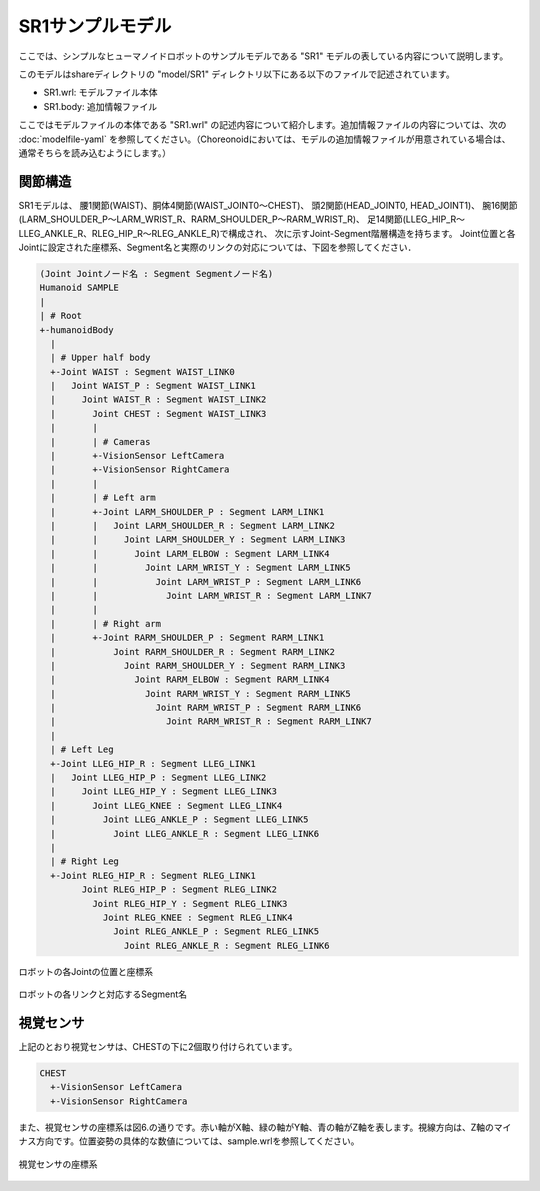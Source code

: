 
SR1サンプルモデル
=================

ここでは、シンプルなヒューマノイドロボットのサンプルモデルである "SR1" モデルの表している内容について説明します。

このモデルはshareディレクトリの "model/SR1" ディレクトリ以下にある以下のファイルで記述されています。

* SR1.wrl: モデルファイル本体
* SR1.body: 追加情報ファイル

ここではモデルファイルの本体である "SR1.wrl" の記述内容について紹介します。追加情報ファイルの内容については、次の :doc:`modelfile-yaml` を参照してください。（Choreonoidにおいては、モデルの追加情報ファイルが用意されている場合は、通常そちらを読み込むようにします。）


関節構造
--------

SR1モデルは、 腰1関節(WAIST)、胴体4関節(WAIST_JOINT0〜CHEST)、 頭2関節(HEAD_JOINT0, HEAD_JOINT1)、 腕16関節(LARM_SHOULDER_P〜LARM_WRIST_R、RARM_SHOULDER_P〜RARM_WRIST_R)、 足14関節(LLEG_HIP_R〜LLEG_ANKLE_R、RLEG_HIP_R〜RLEG_ANKLE_R)で構成され、 次に示すJoint-Segment階層構造を持ちます。 Joint位置と各Jointに設定された座標系、Segment名と実際のリンクの対応については、下図を参照してください．

.. code-block:: yaml

	(Joint Jointノード名 : Segment Segmentノード名)
	Humanoid SAMPLE
	|
	| # Root
	+-humanoidBody
	  |
	  | # Upper half body
	  +-Joint WAIST : Segment WAIST_LINK0
	  |   Joint WAIST_P : Segment WAIST_LINK1
	  |     Joint WAIST_R : Segment WAIST_LINK2
	  |       Joint CHEST : Segment WAIST_LINK3
	  |       |
	  |       | # Cameras
	  |       +-VisionSensor LeftCamera
	  |       +-VisionSensor RightCamera
	  |       |
	  |       | # Left arm
	  |       +-Joint LARM_SHOULDER_P : Segment LARM_LINK1
	  |       |   Joint LARM_SHOULDER_R : Segment LARM_LINK2
	  |       |     Joint LARM_SHOULDER_Y : Segment LARM_LINK3
	  |       |       Joint LARM_ELBOW : Segment LARM_LINK4
	  |       |         Joint LARM_WRIST_Y : Segment LARM_LINK5
	  |       |           Joint LARM_WRIST_P : Segment LARM_LINK6
	  |       |             Joint LARM_WRIST_R : Segment LARM_LINK7
	  |       |
	  |       | # Right arm
	  |       +-Joint RARM_SHOULDER_P : Segment RARM_LINK1
	  |           Joint RARM_SHOULDER_R : Segment RARM_LINK2
	  |             Joint RARM_SHOULDER_Y : Segment RARM_LINK3
	  |               Joint RARM_ELBOW : Segment RARM_LINK4
	  |                 Joint RARM_WRIST_Y : Segment RARM_LINK5
	  |                   Joint RARM_WRIST_P : Segment RARM_LINK6
	  |                     Joint RARM_WRIST_R : Segment RARM_LINK7
	  |
	  | # Left Leg
	  +-Joint LLEG_HIP_R : Segment LLEG_LINK1
	  |   Joint LLEG_HIP_P : Segment LLEG_LINK2
	  |     Joint LLEG_HIP_Y : Segment LLEG_LINK3
	  |       Joint LLEG_KNEE : Segment LLEG_LINK4
	  |         Joint LLEG_ANKLE_P : Segment LLEG_LINK5
	  |           Joint LLEG_ANKLE_R : Segment LLEG_LINK6
	  |
	  | # Right Leg
	  +-Joint RLEG_HIP_R : Segment RLEG_LINK1
		Joint RLEG_HIP_P : Segment RLEG_LINK2
		  Joint RLEG_HIP_Y : Segment RLEG_LINK3
		    Joint RLEG_KNEE : Segment RLEG_LINK4
		      Joint RLEG_ANKLE_P : Segment RLEG_LINK5
			Joint RLEG_ANKLE_R : Segment RLEG_LINK6


.. figure:: images/SampleRobotJoint.png
	:align: center

	ロボットの各Jointの位置と座標系


.. figure:: images/SampleRobotSegment.png
	:align: center

	ロボットの各リンクと対応するSegment名


視覚センサ
----------

上記のとおり視覚センサは、CHESTの下に2個取り付けられています。

.. code-block:: yaml

	CHEST
	  +-VisionSensor LeftCamera
	  +-VisionSensor RightCamera

また、視覚センサの座標系は図6.の通りです。赤い軸がX軸、緑の軸がY軸、青の軸がZ軸を表します。視線方向は、Z軸のマイナス方向です。位置姿勢の具体的な数値については、sample.wrlを参照してください。

.. figure:: images/cameracs.png
	:align: center

	視覚センサの座標系
